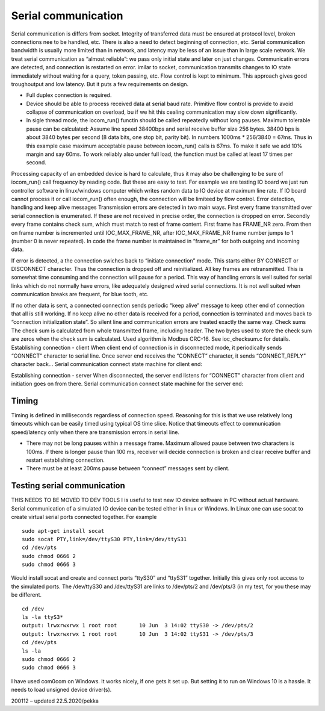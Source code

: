 ﻿Serial communication
=======================
Serial communication is differs from socket. Integrity of transferred data must be ensured at protocol level, broken connections nee to be handled, etc. There is also a need to detect beginning of connection, etc. Serial communication bandwidth is usually more limited than in network, and latency may be less of an issue than in large scale network. We treat serial communication as “almost reliable”: we pass only initial state and later on just changes. Communicatin errors are detected, and connection is restarted on error. 
imilar to socket, communication transmits changes to IO state immediately without waiting for a query, token passing, etc. Flow control is kept to minimum. This approach gives good troughoutput and low latency. But it puts a few requirements on design.

* Full duplex connection is required. 
* Device should be able to process received data at serial baud rate. Primitive flow control is provide to avoid collapse of communication on overload, bu if we hit this cealing communication may slow down significantly.
* In sigle thread mode, the iocom_run() functin should be called repeatedly without long pauses. Maximum tolerable pause can be calculated: Assume line speed 38400bps and serial receive buffer size 256 bytes. 38400 bps is about 3840 bytes per second (8 data bits, one stop bit, parity bit).  In numbers 1000ms * 256/3840 = 67ms. Thus in this example case maximum acceptable pause between iocom_run() calls is 67ms. To make it safe we add 10% margin and say 60ms. To work reliably also under full load, the function must be called at least 17 times per second.  

Processing capacity of an embedded device is hard to calculate, thus it may also be challenging to be sure of iocom_run() call frequency by reading code. But these are easy to test. For example we are testing IO board we just run controller software in linux/windows computer which writes random data to IO device at maximum line rate. If IO board cannot process it or call iocom_run() often enough, the connection will be limiteed by flow control.
Error detection, handling and keep alive messages
Transmission errors are detected in two main ways. First every frame transmitted over serial connection is enumerated. If these are not received in precise order, the connection is dropped on error. Secondly every frame contains check sum, which must match to rest of frame content. First frame has FRAME_NR zero. From then on frame number is incremented until IOC_MAX_FRAME_NR, after IOC_MAX_FRAME_NR frame number jumps to 1 (number 0 is never repeated). In code the frame number is maintained in “frame_nr” for both outgoing and incoming data. 

If error is detected, a the connection swiches back to “initiate connection” mode. This starts either BY CONNECT or DISCONNECT character. Thus the connection is dropped off and reinitialized. All key frames are retransmitted. This is somewhat time consuming and the connection will pause for a period.  This way of handling errors is well suited for serial links which do not normally have errors, like adequately designed wired serial connections. It is not well suited when communication breaks are frequent, for blue tooth, etc. 

If no other data is sent, a connected connection sends periodic “keep alive” message to keep other end of connection that all is still working. If no keep alive no other data is received for a period, connection is terminated and moves back to “connection initialization state”. So silent line and communication errors are treated exactly the same way.
Check sums
The check sum is calculated from whole transmitted frame, including header. The two bytes used to store the check sum are zeros when the check sum is calculated. Used algorithm is Modbus CRC-16. 
See ioc_checksum.c for details.
Establishing connection - client
When client end of connection is in disconnected mode, it periodically sends “CONNECT” character to serial line. Once server end receives the “CONNECT” character, it sends “CONNECT_REPLY” character back... Serial communication connect state machine for client end:


Establishing connection - server
When disconnected, the server end listens for “CONNECT” character from client and initiation goes on from there. Serial communication connect state machine for the server end:


Timing
*************
Timing is defined in milliseconds regardless of connection speed. Reasoning for this is that we use relatively long timeouts which can be easily timed using typical OS time slice. Notice that timeouts effect to communication speed/latency only when there are transmission errors in serial line. 

* There may not be long pauses within a message frame. Maximum allowed pause between two characters 
  is 100ms. If there is longer pause than 100 ms, receiver will decide connection is broken and clear
  receive buffer and restart establishing connection.
* There must be at least 200ms pause between “connect” messages sent by client. 

Testing serial communication
*****************************
THIS NEEDS TO BE MOVED TO DEV TOOLS
I is useful to test new IO device software in PC without actual hardware. Serial communication of a simulated IO device can be tested either in linux or Windows. In Linux one can use socat to create virtual serial ports connected together. For example 

::

    sudo apt-get install socat
    sudo socat PTY,link=/dev/ttyS30 PTY,link=/dev/ttyS31
    cd /dev/pts
    sudo chmod 0666 2
    sudo chmod 0666 3

Would install socat and create and connect ports “ttyS30” and “ttyS31” together.  Initially this gives only root access to the simulated ports. The /dev/ttyS30 and /dev/ttyS31 are links to /dev/pts/2 and /dev/pts/3 (in my test, for you these may be different. 

::

    cd /dev
    ls -la ttyS3* 
    output: lrwxrwxrwx 1 root root       10 Jun  3 14:02 ttyS30 -> /dev/pts/2
    output: lrwxrwxrwx 1 root root       10 Jun  3 14:02 ttyS31 -> /dev/pts/3
    cd /dev/pts
    ls -la
    sudo chmod 0666 2
    sudo chmod 0666 3

I have used com0com on Windows. It works nicely, if one gets it set up. But setting it to run on Windows 10 is a hassle. It needs to load unsigned device driver(s). 

200112 – updated 22.5.2020/pekka

